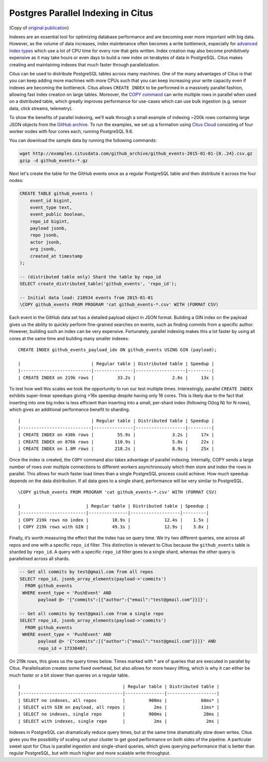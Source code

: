Postgres Parallel Indexing in Citus
###################################

(Copy of `original publication <https://www.citusdata.com/blog/2017/01/17/parallel-indexing-with-citus/>`__)

Indexes are an essential tool for optimizing database performance and
are becoming ever more important with big data. However, as the volume
of data increases, index maintenance often becomes a write bottleneck,
especially for `advanced index
types <https://www.postgresql.org/docs/9.6/static/textsearch-indexes.html>`__
which use a lot of CPU time for every row that gets written. Index
creation may also become prohibitively expensive as it may take hours or
even days to build a new index on terabytes of data in PostgreSQL. Citus makes creating and maintaining indexes that much faster through parallelization.

Citus can be used to distribute PostgreSQL tables across many machines.
One of the many advantages of Citus is that you can keep adding more
machines with more CPUs such that you can keep increasing your write
capacity even if indexes are becoming the bottleneck. Citus allows ``CREATE INDEX`` to be performed in a massively parallel fashion,
allowing fast index creation on large tables. Moreover, the `COPY
command <https://www.postgresql.org/docs/current/static/sql-copy.html>`__
can write multiple rows in parallel when used on a distributed table,
which greatly improves performance for use-cases which can use bulk
ingestion (e.g. sensor data, click streams, telemetry).

To show the benefits of parallel indexing, we’ll walk through a small
example of indexing ~200k rows containing large JSON objects from the
`GitHub archive <https://www.githubarchive.org/>`__. To run the
examples, we set up a formation using `Citus
Cloud <https://www.citusdata.com/product/cloud/>`__ consisting of four
worker nodes with four cores each, running PostgreSQL 9.6.

You can download the sample data by running the following commands:

.. code-block:: bash

    wget http://examples.citusdata.com/github_archive/github_events-2015-01-01-{0..24}.csv.gz
    gzip -d github_events-*.gz

Next let's create the table for the GitHub events once as a regular
PostgreSQL table and then distribute it across the four nodes:

.. code-block:: psql

    CREATE TABLE github_events (
        event_id bigint,
        event_type text,
        event_public boolean,
        repo_id bigint,
        payload jsonb,
        repo jsonb,
        actor jsonb,
        org jsonb,
        created_at timestamp
    );

    -- (distributed table only) Shard the table by repo_id 
    SELECT create_distributed_table('github_events', 'repo_id');

    -- Initial data load: 218934 events from 2015-01-01
    \COPY github_events FROM PROGRAM 'cat github_events-*.csv' WITH (FORMAT CSV)

Each event in the GitHub data set has a detailed payload object in JSON
format. Building a GIN index on the payload gives us the ability to
quickly perform fine-grained searches on events, such as finding commits
from a specific author. However, building such an index can be very
expensive. Fortunately, parallel indexing makes this a lot faster by
using all cores at the same time and building many smaller indexes:

::

    CREATE INDEX github_events_payload_idx ON github_events USING GIN (payload);

    |                           | Regular table | Distributed table | Speedup |
    |---------------------------|---------------|-------------------|---------|
    | CREATE INDEX on 219k rows |         33.2s |              2.6s |     13x |

To test how well this scales we took the opportunity to run our test
multiple times. Interestingly, parallel ``CREATE INDEX`` exhibits
super-linear speedups giving >16x speedup despite having only 16 cores.
This is likely due to the fact that inserting into one big index is less
efficient than inserting into a small, per-shard index (following O(log
N) for N rows), which gives an additional performance benefit to
sharding.

::

    |                           | Regular table | Distributed table | Speedup |
    |---------------------------|---------------|-------------------|---------|
    | CREATE INDEX on 438k rows |         55.9s |              3.2s |     17x |
    | CREATE INDEX on 876k rows |        110.9s |              5.0s |     22x |
    | CREATE INDEX on 1.8M rows |        218.2s |              8.9s |     25x |

Once the index is created, the ``COPY`` command also takes advantage of
parallel indexing. Internally, COPY sends a large number of rows over
multiple connections to different workers asynchronously which then
store and index the rows in parallel. This allows for much faster load
times than a single PostgreSQL process could achieve. How much speedup
depends on the data distribution. If all data goes to a single
shard, performance will be very similar to PostgreSQL.

::

    \COPY github_events FROM PROGRAM 'cat github_events-*.csv' WITH (FORMAT CSV)

    |                         | Regular table | Distributed table | Speedup |
    |-------------------------|---------------|-------------------|---------|
    | COPY 219k rows no index |         18.9s |             12.4s |    1.5x |
    | COPY 219k rows with GIN |         49.3s |             12.9s |    3.8x |

Finally, it’s worth measuring the effect that the index has on query
time. We try two different queries, one across all repos and one with a
specific ``repo_id`` filter. This distinction is relevant to Citus
because the ``github_events`` table is sharded by ``repo_id``. A query
with a specific ``repo_id`` filter goes to a single shard, whereas the
other query is parallelised across all shards.

.. code-block:: postgresql

    -- Get all commits by test@gmail.com from all repos
    SELECT repo_id, jsonb_array_elements(payload->'commits')
      FROM github_events
     WHERE event_type = 'PushEvent' AND 
           payload @> '{"commits":[{"author":{"email":"test@gmail.com"}}]}';

    -- Get all commits by test@gmail.com from a single repo
    SELECT repo_id, jsonb_array_elements(payload->'commits')
      FROM github_events
     WHERE event_type = 'PushEvent' AND
           payload @> '{"commits":[{"author":{"email":"test@gmail.com"}}]}' AND
           repo_id = 17330407;

On 219k rows, this gives us the query times below. Times marked with \*
are of queries that are executed in parallel by Citus. Parallelisation
creates some fixed overhead, but also allows for more heavy lifting,
which is why it can either be much faster or a bit slower than queries
on a regular table.

::

    |                                       | Regular table | Distributed table |
    |---------------------------------------|---------------|-------------------|
    | SELECT no indexes, all repos          |         900ms |             68ms* |
    | SELECT with GIN on payload, all repos |           2ms |             11ms* |
    | SELECT no indexes, single repo        |         900ms |              28ms |
    | SELECT with indexes, single repo      |           2ms |               2ms |

Indexes in PostgreSQL can dramatically reduce query times, but at the
same time dramatically slow down writes. Citus gives you the possibility
of scaling out your cluster to get good performance on both sides of the
pipeline. A particular sweet spot for Citus is parallel ingestion and
single-shard queries, which gives querying performance that is better
than regular PostgreSQL, but with much higher and more scalable write
throughput.
